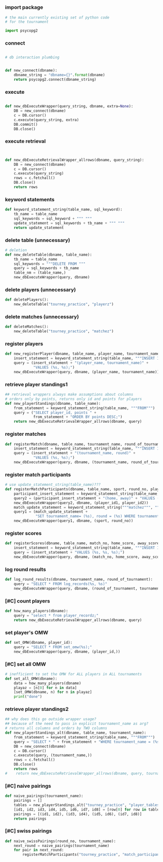 * 
** 
*** import package
#+BEGIN_SRC python :session *Python* :results output
# the main currently existing set of python code
# for the tournament

import psycopg2

#+END_SRC
*** connect
#+BEGIN_SRC python :session *Python* :results output

# db interaction plumbing


def new_connect(dbname):
    dbname_string = "dbname={}".format(dbname)
    return psycopg2.connect(dbname_string)
#+END_SRC
*** execute
#+BEGIN_SRC python :session *Python* :results output

def new_dbExecuteWrapper(query_string, dbname, extra=None):
    DB = new_connect(dbname)
    c = DB.cursor()
    c.execute(query_string, extra)
    DB.commit()
    DB.close()
#+END_SRC
*** execute retrieval
#+BEGIN_SRC python :session *Python* :results output


def new_dbExecuteRetrievalWrapper_allrows(dbname, query_string):
    DB = new_connect(dbname)
    c = DB.cursor()
    c.execute(query_string)
    rows = c.fetchall()
    DB.close()
    return rows
#+END_SRC
*** keyword statements
#+BEGIN_SRC python :session *Python* :results output
def keyword_statement_string(table_name, sql_keyword):
    tb_name = table_name
    sql_keywords = sql_keyword + """ """
    update_statement = sql_keywords + tb_name + """ """
    return update_statement

#+END_SRC
*** delete table (unnecessary)
#+BEGIN_SRC python :session *Python* :results output
# deletion
def new_deleteTable(dbname, table_name):
    tb_name = table_name
    sql_keywords = """DELETE FROM """
    query = sql_keywords + tb_name
    table_nm = (table_name,)
    new_dbExecuteWrapper(query, dbname)

#+END_SRC
*** delete players (unnecessary)
#+BEGIN_SRC python :session *Python* :results output
def deletePlayers():
    new_deleteTable("tourney_practice", "playerz")

#+END_SRC
*** delete matches (unnecessary)
#+BEGIN_SRC python :session *Python* :results output
def deleteMatches():
    new_deleteTable("tourney_practice", "matchez")
#+END_SRC
*** register players
#+BEGIN_SRC python :session *Python* :results output
def new_registerPlayer(dbname, table_name, player_name, tournament_name):
    insert_statement = keyword_statement_string(table_name, """INSERT INTO""")
    query = (insert_statement + "(player_name, tournament_name)" +
             "VALUES (%s, %s);")
    new_dbExecuteWrapper(query, dbname, (player_name, tournament_name))
#+END_SRC
*** retrieve player standings1
#+BEGIN_SRC python :session *Python* :results output
## retrieval wrappers always make assumptions about columns
# orders only by points, returns only id and points for players
def new_playerStandings(dbname, table_name):
    from_statement = keyword_statement_string(table_name, """FROM""")
    query = ("SELECT player_id, points " +
             from_statement + "ORDER BY points DESC;")
    return new_dbExecuteRetrievalWrapper_allrows(dbname, query)

#+END_SRC
*** register matches
#+BEGIN_SRC python :session *Python* :results output
def registerMatch(dbname, table_name, tournament_name, round_of_tournament):
    insert_statement = keyword_statement_string(table_name, """INSERT INTO""")
    query = (insert_statement + "(tournament_name, round)" +
             "VALUES (%s, %s);")
    new_dbExecuteWrapper(query, dbname, (tournament_name, round_of_tournament))

#+END_SRC
*** register match participants
#+BEGIN_SRC python :session *Python* :results output
# use update_statement_string(table_name)???
def registerMatchParticipants(dbname, table_name, sport, round_no, player_id1, player_id2):
    participant_insert_statement = keyword_statement_string(table_name, """INSERT INTO""")
    query2 = (participant_insert_statement + "(home, away)" + "VALUES (%s, %s);")
    new_dbExecuteWrapper(query2, dbname, (player_id1, player_id2))
    match_update_statement = keyword_statement_string("""matchez""", """UPDATE""")
    query1 = (match_update_statement +
              "SET tournament_name= (%s), round = (%s) WHERE tournament_name= 'none';")
    new_dbExecuteWrapper(query1, dbname, (sport, round_no))

#+END_SRC
*** register scores
#+BEGIN_SRC python :session *Python* :results output
def registerScores(dbname, table_name, match_no, home_score, away_score):
    insert_statement = keyword_statement_string(table_name, """INSERT INTO""")
    query = (insert_statement + "VALUES (%s, %s, %s);")
    new_dbExecuteWrapper(query, dbname, (match_no, home_score, away_score))

#+END_SRC
*** log round results
#+BEGIN_SRC python :session *Python* :results output
def log_round_results(dbname, tournament_name, round_of_tournament):
    query = "SELECT * FROM log_records(%s, %s)"
    new_dbExecuteWrapper(query, dbname, (round_of_tournament, tournament_name))
#+END_SRC
*** [#C] count players 
#+BEGIN_SRC python :session *Python* :results output
def how_many_players(dbname):
    query = "select * from player_recordz;"
    return new_dbExecuteRetrievalWrapper_allrows(dbname, query)

#+END_SRC
*** set player's OMW
#+BEGIN_SRC python :session *Python* :results output
def set_OMW(dbname, player_id):
    query = "SELECT * FROM set_omw(%s);"
    new_dbExecuteWrapper(query, dbname, (player_id,))

#+END_SRC
*** [#C] set all OMW
#+BEGIN_SRC python :session *Python* :results output
# inefficient to set the OMW for ALL players in ALL tournaments
def set_all_OMW(dbname):
    data = how_many_players(dbname)
    playaz = [n[0] for n in data]
    [set_OMW(dbname, n) for n in playaz]
    print("done")

#+END_SRC
*** retrieve player standings2
#+BEGIN_SRC python :session *Python* :results output
## why does this go outside wrapper usage?
## because of the need to pass in explicit tournament_name as arg?
# returns all columns and orders by TWO columns
def new_playerStandings_alt(dbname, table_name, tournament_name):
    from_statement = keyword_statement_string(table_name, """FROM""")
    query = "SELECT * " + from_statement + "WHERE tournament_name = (%s) ORDER BY points DESC, omw DESC;"
    DB = new_connect(dbname)
    c = DB.cursor()
    c.execute(query, (tournament_name,))
    rows = c.fetchall()
    DB.close()
    return rows
#    return new_dbExecuteRetrievalWrapper_allrows(dbname, query, tournament_name)
#+END_SRC
*** [#C] naive pairings
#+BEGIN_SRC python :session *Python* :results output
def naive_pairings(tournament_name):
    pairings = []
    tables = new_playerStandings_alt("tourney_practice", "player_tables", tournament_name)
    [id1, id2, id3, id4, id5, id6, id7, id8] = [row[0] for row in tables]
    pairings = [(id1, id2), (id3, id4), (id5, id6), (id7, id8)]
    return pairings
#+END_SRC
*** [#C] swiss pairings
#+BEGIN_SRC python :session *Python* :results output
def naive_swissPairings(round_no, tournament_name):
    next_round = naive_pairings(tournament_name)
    for pair in next_round:
        registerMatchParticipants("tourney_practice", "match_participants", tournament_name, round_no, pair[0], pair[1])

#+END_SRC
** 
